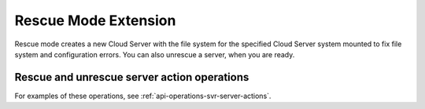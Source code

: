 .. _rescue-mode-extension:

=====================
Rescue Mode Extension
=====================

Rescue mode creates a new Cloud Server with the file system for the specified Cloud Server system 
mounted to fix file system and configuration errors.  You can also unrescue a server, when you are ready.

Rescue and unrescue server action operations
~~~~~~~~~~~~~~~~~~~~~~~~~~~~~~~~~~~~~~~~~~~~

For examples of these operations, see :ref:`api-operations-svr-server-actions`.

